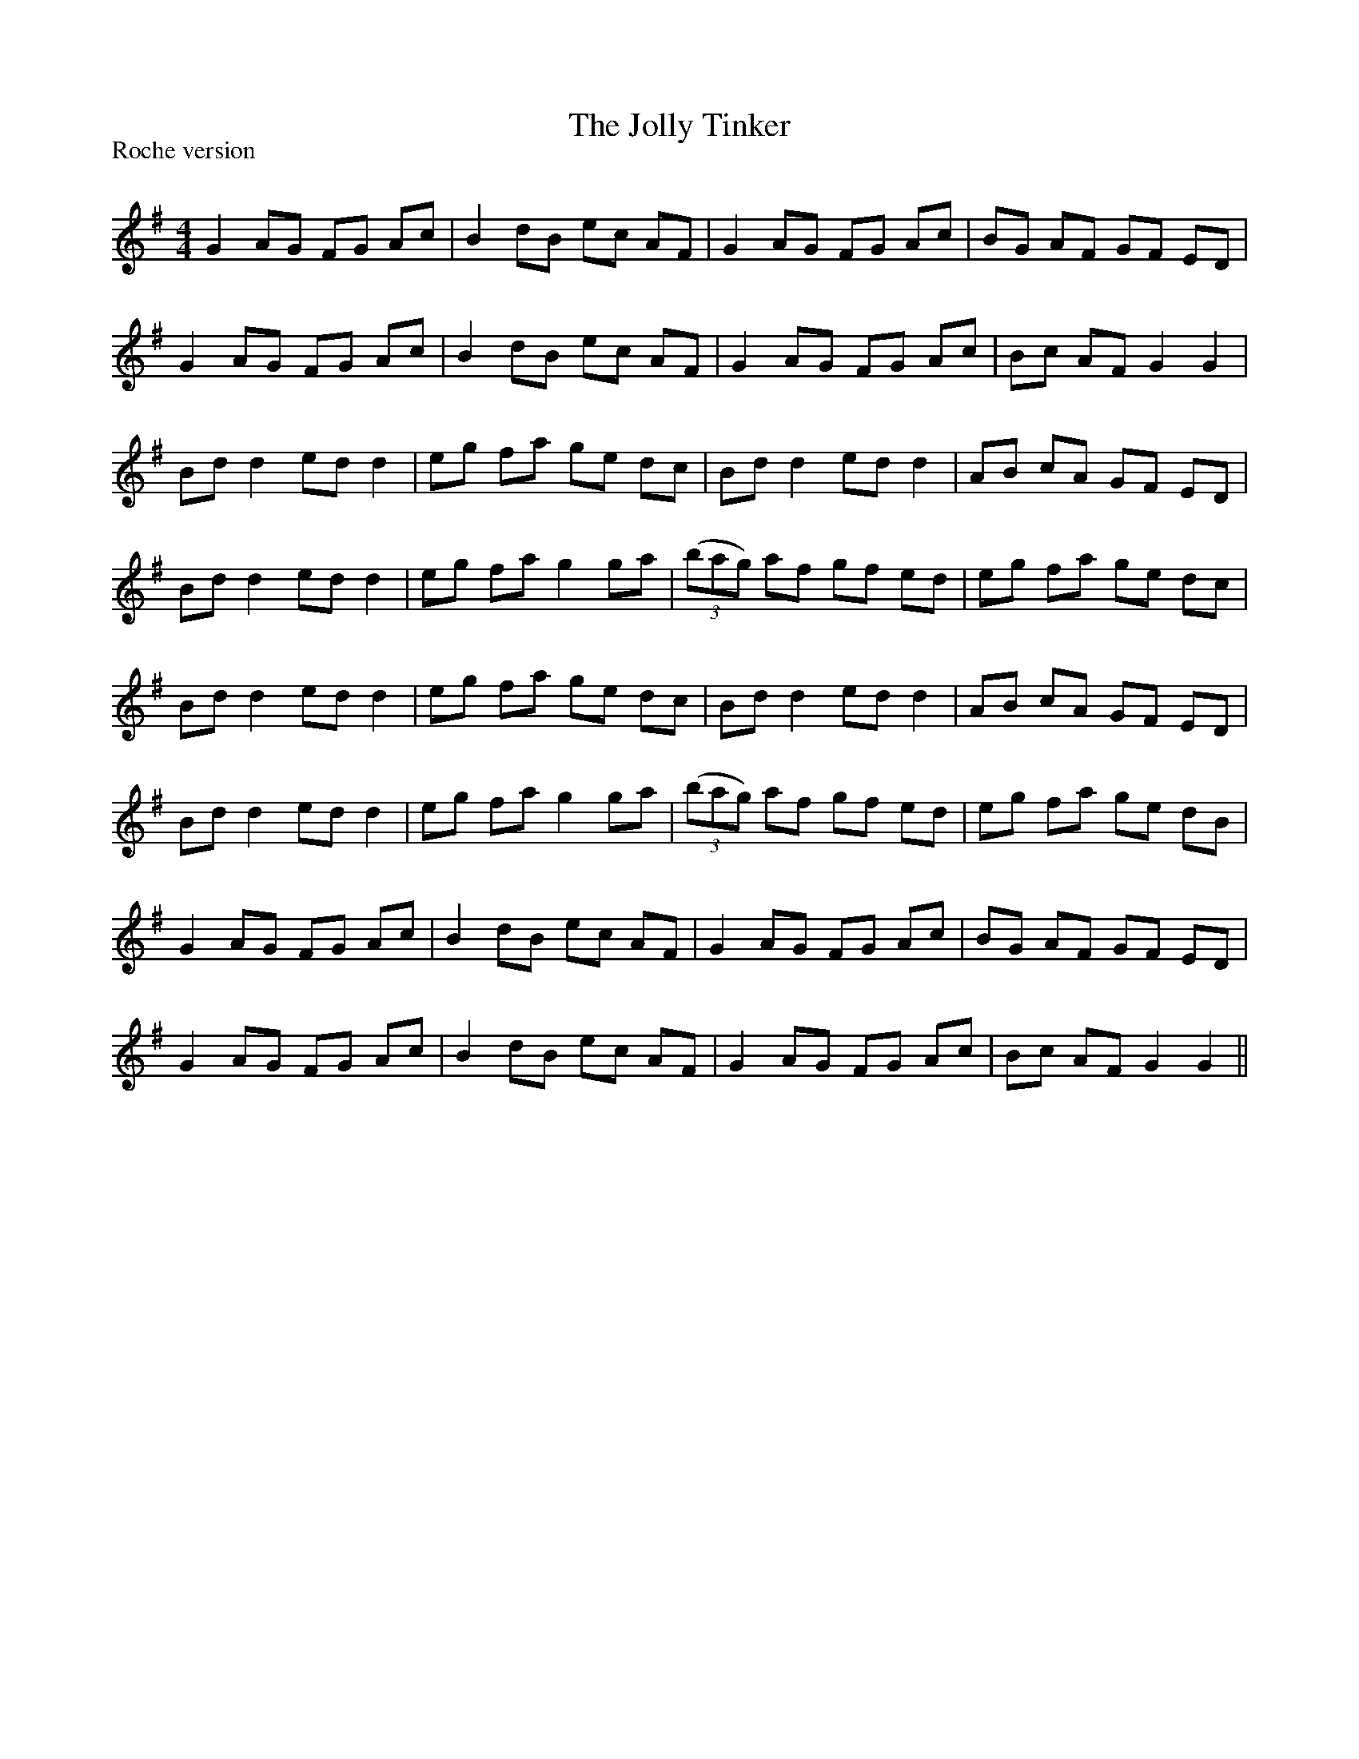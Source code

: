 X:1
T: The Jolly Tinker
P:Roche version
R:Reel
Q: 232
K:G
M:4/4
L:1/8
G2 AG FG Ac|B2 dB ec AF|G2 AG FG Ac|BG AF GF ED|
G2 AG FG Ac|B2 dB ec AF|G2 AG FG Ac|Bc AF G2 G2|
Bd d2 ed d2|eg fa ge dc|Bd d2 ed d2|AB cA GF ED|
Bd d2 ed d2|eg fa g2 ga|((3bag) af gf ed|eg fa ge dc|
Bd d2 ed d2|eg fa ge dc|Bd d2 ed d2|AB cA GF ED|
Bd d2 ed d2|eg fa g2 ga|((3bag) af gf ed|eg fa ge dB|
G2 AG FG Ac|B2 dB ec AF|G2 AG FG Ac|BG AF GF ED|
G2 AG FG Ac|B2 dB ec AF|G2 AG FG Ac|Bc AF G2 G2||
